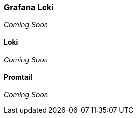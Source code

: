 === Grafana Loki

_Coming Soon_


==== Loki

_Coming Soon_


==== Promtail

_Coming Soon_


// This is a comment and won't be rendered.
